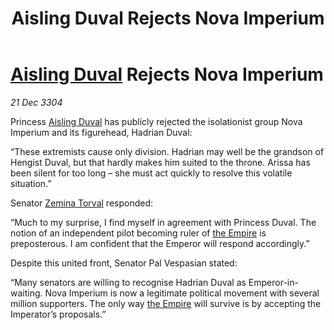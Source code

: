 :PROPERTIES:
:ID:       ce59bea4-504e-4c8e-a5cc-b1e49f7a69c8
:END:
#+title: Aisling Duval Rejects Nova Imperium
#+filetags: :3304:galnet:

* [[id:b402bbe3-5119-4d94-87ee-0ba279658383][Aisling Duval]] Rejects Nova Imperium

/21 Dec 3304/

Princess [[id:b402bbe3-5119-4d94-87ee-0ba279658383][Aisling Duval]] has publicly rejected the isolationist group Nova Imperium and its figurehead, Hadrian Duval: 

“These extremists cause only division. Hadrian may well be the grandson of Hengist Duval, but that hardly makes him suited to the throne. Arissa has been silent for too long – she must act quickly to resolve this volatile situation.” 

Senator [[id:d8e3667c-3ba1-43aa-bc90-dac719c6d5e7][Zemina Torval]] responded: 

“Much to my surprise, I find myself in agreement with Princess Duval. The notion of an independent pilot becoming ruler of [[id:77cf2f14-105e-4041-af04-1213f3e7383c][the Empire]] is preposterous. I am confident that the Emperor will respond accordingly.” 

Despite this united front, Senator Pal Vespasian stated: 

“Many senators are willing to recognise Hadrian Duval as Emperor-in-waiting. Nova Imperium is now a legitimate political movement with several million supporters. The only way [[id:77cf2f14-105e-4041-af04-1213f3e7383c][the Empire]] will survive is by accepting the Imperator’s proposals.”
